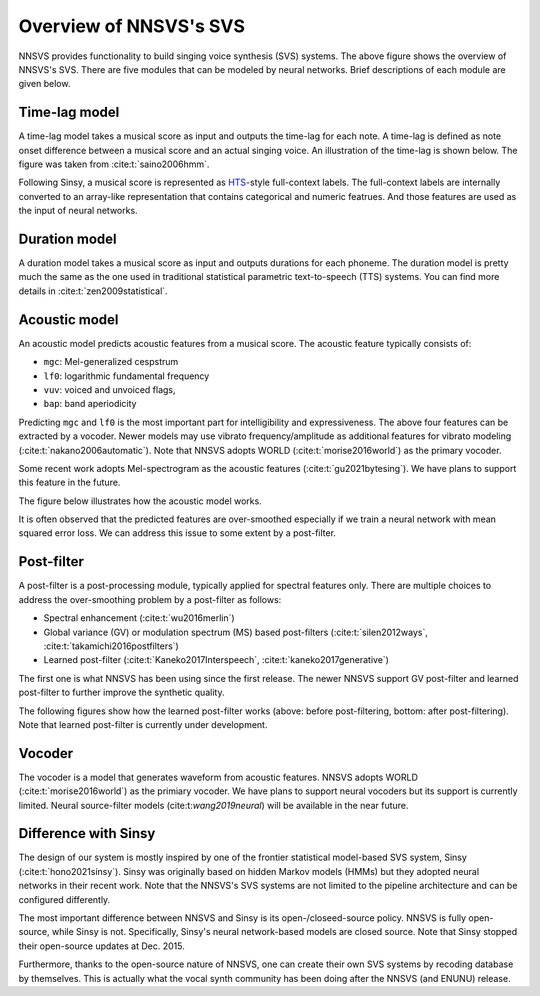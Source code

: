 Overview of NNSVS's SVS
=======================

.. image:: _static/img/nnsvs_svs_overview.png
   :alt: NNSVS's system overview


NNSVS provides functionality to build singing voice synthesis (SVS) systems.
The above figure shows the overview of NNSVS's SVS.
There are five modules that can be modeled by neural networks. Brief descriptions of each module are given below.

Time-lag model
--------------

A time-lag model takes a musical score as input and outputs the time-lag for each note.
A time-lag is defined as note onset difference between a musical score and an actual singing voice.
An illustration of the time-lag is shown below. The figure was taken from :cite:t:`saino2006hmm`.

.. image:: _static/img/svs_timelag.png
   :alt: Time-lag
   :scale: 40%
   :align: center

Following Sinsy, a musical score is represented as `HTS <https://hts.sp.nitech.ac.jp/>`_-style full-context labels.
The full-context labels are internally converted to an array-like representation that contains categorical and numeric featrues.
And those features are used as the input of neural networks.

Duration model
---------------

A duration model takes a musical score as input and outputs durations for each phoneme.
The duration model is pretty much the same as the one used in traditional statistical parametric text-to-speech (TTS) systems.
You can find more details in :cite:t:`zen2009statistical`.

Acoustic model
---------------

An acoustic model predicts acoustic features from a musical score.
The acoustic feature typically consists of:

- ``mgc``: Mel-generalized cespstrum
- ``lf0``: logarithmic fundamental frequency
- ``vuv``: voiced and unvoiced flags,
- ``bap``: band aperiodicity

Predicting ``mgc`` and ``lf0`` is the most important part for intelligibility and expressiveness.
The above four features can be extracted by a vocoder.
Newer models may use vibrato frequency/amplitude as additional features for vibrato modeling (:cite:t:`nakano2006automatic`).
Note that NNSVS adopts WORLD (:cite:t:`morise2016world`) as the primary vocoder.

Some recent work adopts Mel-spectrogram as the acoustic features (:cite:t:`gu2021bytesing`). We have plans to support this feature in the future.

The figure below illustrates how the acoustic model works.

.. image:: _static/img/svs_pred_spectrogram.png
   :alt: Reference and predicted spectrogram

It is often observed that the predicted features are over-smoothed especially if we train a neural network with mean squared error loss. We can address this issue to some extent by a post-filter.

Post-filter
------------

A post-filter is a post-processing module, typically applied for spectral features only.
There are multiple choices to address the over-smoothing problem by a post-filter as follows:

- Spectral enhancement (:cite:t:`wu2016merlin`)
- Global variance (GV) or modulation spectrum (MS) based post-filters (:cite:t:`silen2012ways`, :cite:t:`takamichi2016postfilters`)
- Learned post-filter (:cite:t:`Kaneko2017Interspeech`, :cite:t:`kaneko2017generative`)

The first one is what NNSVS has been using since the first release.
The newer NNSVS support GV post-filter and learned post-filter to further improve the synthetic quality.

The following figures show how the learned post-filter works (above: before post-filtering, bottom: after post-filtering).
Note that learned post-filter is currently under development.

.. image:: _static/img/svs_postfilter_before.png
   :alt: Post-filter before

.. image:: _static/img/svs_postfilter_after.png
   :alt: Post-filter after

Vocoder
--------

The vocoder is a model that generates waveform from acoustic features. NNSVS adopts WORLD (:cite:t:`morise2016world`) as the primiary vocoder.
We have plans to support neural vocoders but its support is currently limited.
Neural source-filter models (cite:t:`wang2019neural`) will be available in the near future.

Difference with Sinsy
---------------------

The design of our system is mostly inspired by one of the frontier statistical model-based SVS system, Sinsy (:cite:t:`hono2021sinsy`).
Sinsy was originally based on hidden Markov models (HMMs) but they adopted neural networks in their recent work.
Note that the NNSVS's SVS systems are not limited to the pipeline architecture and can be configured differently.

The most important difference between NNSVS and Sinsy is its open-/closeed-source policy.
NNSVS is fully open-source, while Sinsy is not. Specifically, Sinsy's neural network-based models are closed source. Note that Sinsy stopped their open-source updates at Dec. 2015.

Furthermore, thanks to the open-source nature of NNSVS, one can create their own SVS systems by recoding database by themselves. This is actually what the vocal synth community has been doing after the NNSVS (and ENUNU) release.
